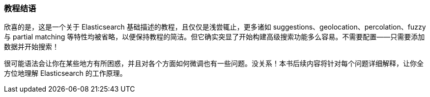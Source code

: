 [[_tutorial_conclusion]]
=== 教程结语

欣喜的是，这是一个关于 Elasticsearch 基础描述的教程，且仅仅是浅尝辄止，更多诸如 suggestions、geolocation、percolation、fuzzy 与 partial matching 等特性均被省略，以便保持教程的简洁。但它确实突显了开始构建高级搜索功能多么容易。不需要配置——只需要添加数据并开始搜索！

很可能语法会让你在某些地方有所困惑，并且对各个方面如何微调也有一些问题。没关系！本书后续内容将针对每个问题详细解释，让你全方位地理解 Elasticsearch 的工作原理。
